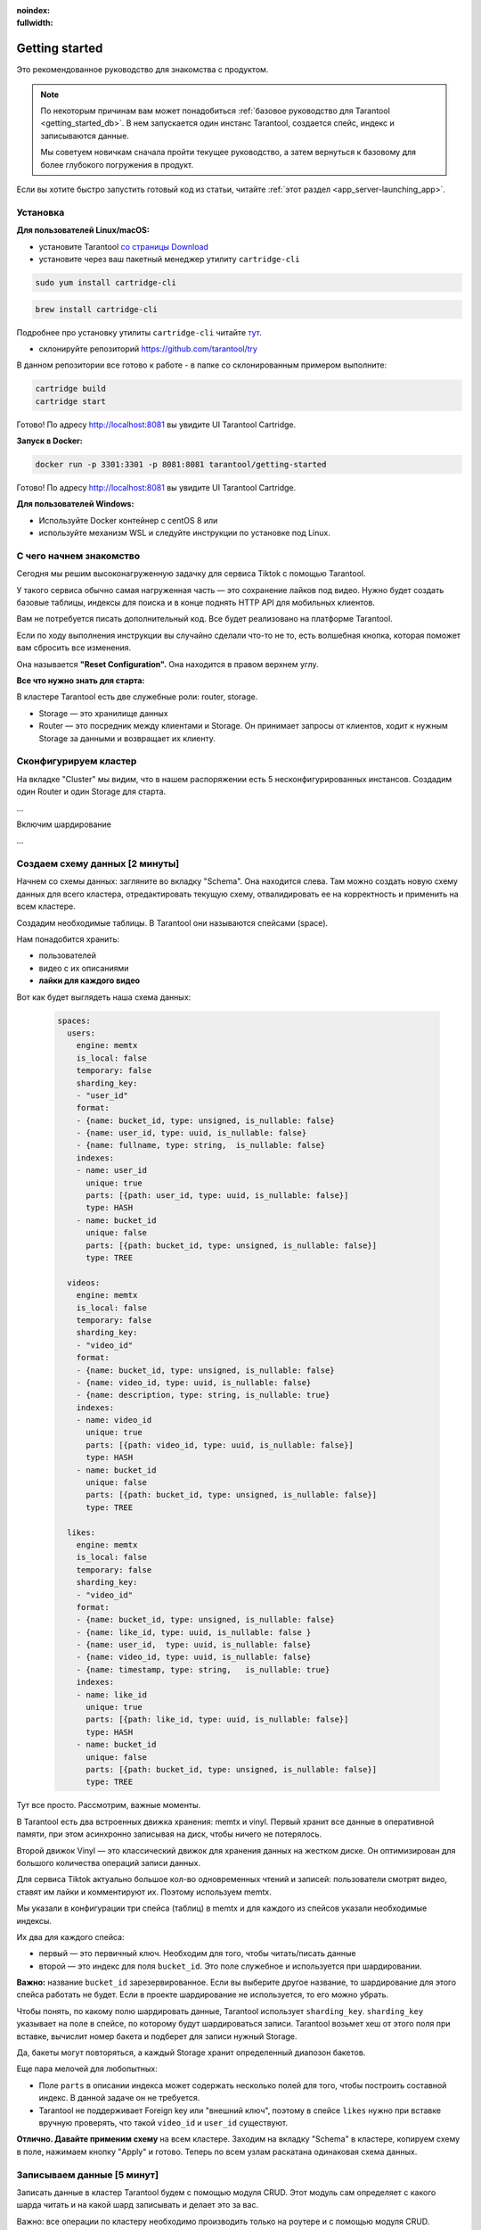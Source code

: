 :noindex:
:fullwidth:

.. _getting_started:

********************************************************************************
Getting started
********************************************************************************

Это рекомендованное руководство для знакомства с продуктом.

.. NOTE::
    По некоторым причинам вам может понадобиться :ref:`базовое руководство для Tarantool <getting_started_db>`.
    В нем запускается один инстанс Tarantool, создается спейс, индекс и записываются данные.

    Мы советуем новичкам сначала пройти текущее руководство, а затем вернуться к базовому для более глубокого
    погружения в продукт.

Если вы хотите быстро запустить готовый код из статьи, читайте
:ref:`этот
раздел <app_server-launching_app>`.

Установка
~~~~~~~~~

**Для пользователей Linux/macOS:**

-  установите Tarantool `со страницы
   Download <https://tarantool.io/ru/download>`__
-  установите через ваш пакетный менеджер утилиту ``cartridge-cli``

.. code:: bash

    sudo yum install cartridge-cli

.. code:: bash

    brew install cartridge-cli

Подробнее про установку утилиты ``cartridge-cli`` читайте
`тут <https://github.com/tarantool/cartridge-cli>`__.

-  склонируйте репозиторий
   `https://github.com/tarantool/try <https://github.com/tarantool/try-tarantool-example>`__

В данном репозитории все готово к работе - в папке со склонированным
примером выполните:

.. code:: bash

    cartridge build
    cartridge start

Готово! По адресу http://localhost:8081 вы увидите UI Tarantool
Cartridge.

**Запуск в Docker:**

.. code:: bash

    docker run -p 3301:3301 -p 8081:8081 tarantool/getting-started

Готово! По адресу http://localhost:8081 вы увидите UI Tarantool
Cartridge.

**Для пользователей Windows:**

- Используйте Docker контейнер с centOS 8 или
- используйте механизм WSL и следуйте инструкции по установке под Linux.


С чего начнем знакомство
~~~~~~~~~~~~~~~~~~~~~~~~

Сегодня мы решим высоконагруженную задачку для сервиса Tiktok с помощью
Tarantool.

У такого сервиса обычно самая нагруженная часть — это сохранение лайков
под видео. Нужно будет создать базовые таблицы, индексы для поиска и в
конце поднять HTTP API для мобильных клиентов.

Вам не потребуется писать дополнительный код. Все будет реализовано на
платформе Tarantool.

Если по ходу выполнения инструкции вы случайно сделали что-то не то,
есть волшебная кнопка, которая поможет вам сбросить все изменения.

Она называется **"Reset Configuration".** Она находится в правом верхнем
углу.

**Все что нужно знать для старта:**

В кластере Tarantool есть две служебные роли: router, storage.

-  Storage — это хранилище данных
-  Router — это посредник между клиентами и Storage. Он принимает
   запросы от клиентов, ходит к нужным Storage за данными и возвращает
   их клиенту.

Сконфигурируем кластер
~~~~~~~~~~~~~~~~~~~~~~

На вкладке "Cluster" мы видим, что в нашем распоряжении есть 5
несконфигурированных инстансов. Создадим один Router и один Storage для
старта.

...

Включим шардирование

...

Создаем схему данных [2 минуты]
~~~~~~~~~~~~~~~~~~~~~~~~~~~~~~~

Начнем со схемы данных: загляните во вкладку "Schema". Она находится
слева. Там можно создать новую схему данных для всего кластера,
отредактировать текущую схему, отвалидировать ее на корректность и
применить на всем кластере.

Создадим необходимые таблицы. В Tarantool они называются спейсами
(space).

Нам понадобится хранить:

-  пользователей
-  видео с их описаниями
-  **лайки для каждого видео**

Вот как будет выглядеть наша схема данных:

   .. code:: yaml

       spaces:
         users:
           engine: memtx
           is_local: false
           temporary: false
           sharding_key:
           - "user_id"
           format:
           - {name: bucket_id, type: unsigned, is_nullable: false}
           - {name: user_id, type: uuid, is_nullable: false}
           - {name: fullname, type: string,  is_nullable: false}
           indexes:
           - name: user_id
             unique: true
             parts: [{path: user_id, type: uuid, is_nullable: false}]
             type: HASH
           - name: bucket_id
             unique: false
             parts: [{path: bucket_id, type: unsigned, is_nullable: false}]
             type: TREE

         videos:
           engine: memtx
           is_local: false
           temporary: false
           sharding_key:
           - "video_id"
           format:
           - {name: bucket_id, type: unsigned, is_nullable: false}
           - {name: video_id, type: uuid, is_nullable: false}
           - {name: description, type: string, is_nullable: true}
           indexes:
           - name: video_id
             unique: true
             parts: [{path: video_id, type: uuid, is_nullable: false}]
             type: HASH
           - name: bucket_id
             unique: false
             parts: [{path: bucket_id, type: unsigned, is_nullable: false}]
             type: TREE

         likes:
           engine: memtx
           is_local: false
           temporary: false
           sharding_key:
           - "video_id"
           format:
           - {name: bucket_id, type: unsigned, is_nullable: false}
           - {name: like_id, type: uuid, is_nullable: false }
           - {name: user_id,  type: uuid, is_nullable: false}
           - {name: video_id, type: uuid, is_nullable: false}
           - {name: timestamp, type: string,   is_nullable: true}
           indexes:
           - name: like_id
             unique: true
             parts: [{path: like_id, type: uuid, is_nullable: false}]
             type: HASH
           - name: bucket_id
             unique: false
             parts: [{path: bucket_id, type: unsigned, is_nullable: false}]
             type: TREE

Тут все просто. Рассмотрим, важные моменты.

В Tarantool есть два встроенных движка хранения: memtx и vinyl. Первый
хранит все данные в оперативной памяти, при этом асинхронно записывая на
диск, чтобы ничего не потерялось.

Второй движок Vinyl — это классический движок для хранения данных на
жестком диске. Он оптимизирован для большого количества операций записи
данных.

Для сервиса Tiktok актуально большое кол-во одновременных чтений и
записей: пользователи смотрят видео, ставят им лайки и комментируют их.
Поэтому используем memtx.

Мы указали в конфигурации три спейса (таблиц) в memtx и для каждого из
спейсов указали необходимые индексы.

Их два для каждого спейса:

-  первый — это первичный ключ. Необходим для того, чтобы читать/писать
   данные
-  второй — это индекс для поля ``bucket_id``. Это поле служебное и
   используется при шардировании.

**Важно:** название ``bucket_id`` зарезервированное. Если вы выберите
другое название, то шардирование для этого спейса работать не будет.
Если в проекте шардирование не используется, то его можно убрать.

Чтобы понять, по какому полю шардировать данные, Tarantool использует
``sharding_key``. ``sharding_key`` указывает на поле в спейсе, по
которому будут шардироваться записи. Tarantool возьмет хеш от этого поля
при вставке, вычислит номер бакета и подберет для записи нужный Storage.

Да, бакеты могут повторяться, а каждый Storage хранит определенный
диапозон бакетов.

Еще пара мелочей для любопытных:

-  Поле ``parts`` в описании индекса может содержать несколько полей для
   того, чтобы построить составной индекс. В данной задаче он не
   требуется.
-  Tarantool не поддерживает Foreign key или "внешний ключ", поэтому в
   спейсе ``likes`` нужно при вставке вручную проверять, что такой
   ``video_id`` и ``user_id`` существуют.

**Отлично. Давайте применим схему** на всем кластере. Заходим на вкладку
"Schema" в кластере, копируем схему в поле, нажимаем кнопку "Apply" и
готово. Теперь по всем узлам раскатана одинаковая схема данных.

Записываем данные [5 минут]
~~~~~~~~~~~~~~~~~~~~~~~~~~~

Записать данные в кластер Tarantool будем с помощью модуля CRUD. Этот
модуль сам определяет с какого шарда читать и на какой шард записывать и
делает это за вас.

Важно: все операции по кластеру необходимо производить только на роутере
и с помощью модуля CRUD.

Подключим модуль CRUD в коде и напишем три процедуры:

-  создание пользователя
-  добавление видео
-  лайк видео

.. code:: lua

    local cartridge = require('cartridge')
    local crud = require('crud')
    local uuid = require('uuid')
    local json = require('json')

    function add_user(request)
        local fullname = request:post_param("fullname")
        local result, err = crud.insert_object('users', { user_id = uuid.new(), fullname = fullname })
        if err ~= nil then
            return { body = json.encode({status = "Error!", error = err}), status = 500 }
        end

        return { body = json.encode({status = "Success!", result = result}), status = 200 }
    end

    function add_video(request)
        local description = request:post_param("description")
        local result, err = crud.insert_object('videos', { video_id = uuid.new(), description = description, likes = 0 })
        if err ~= nil then
            return { body = json.encode({status = "Error!", error = err}), status = 500 }
        end

        return { body = json.encode({status = "Success!", result = result}), status = 200 }
    end

    function like_video(request)
        local video_id = request:post_param("video_id")
        local user_id = request:post_param("user_id")

        result, err = crud.insert_object('likes', { like_id = uuid.new(),
                                                    video_id = uuid.fromstr(video_id),
                                                    user_id = uuid.fromstr(user_id)})
        if err ~= nil then
            return { body = json.encode({status = "Error!", error = err}), status = 500 }
        end

        return { body = json.encode({status = "Success!", result = result}), status = 200 }
    end

    return {
        customer_add = customer_add,
        account_add = account_add,
        transfer_money = transfer_money,
    }

Поднимем HTTP API [2 минуты]
~~~~~~~~~~~~~~~~~~~~~~~~~~~~

Клиенты будут ходить в кластер Tarantool по протоколу HTTP. В кластере
уже есть свой встроенный HTTP сервер. Сконфигурируем пути:

.. code:: yaml

    ---
    functions:

      customer_add:
        module: extensions.banking
        handler: customer_add
        events:
        - http: {path: "/customer_add", method: POST}

      account_add:
        module: extensions.banking
        handler: account_add
        events:
        - http: {path: "/account_add", method: POST}

      transfer_money:
        module: extensions.banking
        handler: transfer_money
        events:
        - http: {path: "/transfer_money", method: POST}
    ...

Готово! Сделаем тестовые запросы из консоли:

.. code:: bash

    curl -X POST --data "fullname=Taran Tool" localhost:8081/add_user
    curl -X POST --data "description=My first tiktok" localhost:8081/add_video
    curl -X POST --data "video_id=ab45321d-8f79-49ec-a921-c2896c4a3eba,user_id=bb45321d-9f79-49ec-a921-c2896c4a3eba" localhost:8081/like_video

Получится, примерно вот так:

.. figure:: Try%20Tarantool%20The%20Tutorial%201eac19ceebc242178cf4e2fdfb750123/__2020-11-17__4.02.18_PM.png
   :alt: Try%20Tarantool%20The%20Tutorial%201eac19ceebc242178cf4e2fdfb750123/\ **2020-11-17**\ 4.02.18\_PM.png

   Try%20Tarantool%20The%20Tutorial%201eac19ceebc242178cf4e2fdfb750123/\ **2020-11-17**\ 4.02.18\_PM.png


Смотрим на данные [1 минута]
~~~~~~~~~~~~~~~~~~~~~~~~~~~~

Переходим на вкладку "Space-Explorer" и видим все узлы в кластере. Т.к.
у нас пока поднят всего один Storage и один Router, то данные хранятся
только на одном узле.

Переходим в узел ``s1-master`` : нажимаем "Connect" и выбираем нужный
нам спейс.

Смотрим, что все на месте и переходим дальше.

.. figure:: Try%20Tarantool%20The%20Tutorial%201eac19ceebc242178cf4e2fdfb750123/__2020-11-17__4.41.50_PM.png
   :alt: Try%20Tarantool%20The%20Tutorial%201eac19ceebc242178cf4e2fdfb750123/\ **2020-11-17**\ 4.41.50\_PM.png

   Try%20Tarantool%20The%20Tutorial%201eac19ceebc242178cf4e2fdfb750123/\ **2020-11-17**\ 4.41.50\_PM.png
.. figure:: Try%20Tarantool%20The%20Tutorial%201eac19ceebc242178cf4e2fdfb750123/__2020-11-17__4.42.24_PM.png
   :alt: Try%20Tarantool%20The%20Tutorial%201eac19ceebc242178cf4e2fdfb750123/\ **2020-11-17**\ 4.42.24\_PM.png

   Try%20Tarantool%20The%20Tutorial%201eac19ceebc242178cf4e2fdfb750123/\ **2020-11-17**\ 4.42.24\_PM.png
.. figure:: Try%20Tarantool%20The%20Tutorial%201eac19ceebc242178cf4e2fdfb750123/__2020-11-17__4.42.15_PM.png
   :alt: Try%20Tarantool%20The%20Tutorial%201eac19ceebc242178cf4e2fdfb750123/\ **2020-11-17**\ 4.42.15\_PM.png

   Try%20Tarantool%20The%20Tutorial%201eac19ceebc242178cf4e2fdfb750123/\ **2020-11-17**\ 4.42.15\_PM.png

Масштабируем кластер [1 минута]
~~~~~~~~~~~~~~~~~~~~~~~~~~~~~~~

Создадим второй шард. Нажимаем на вкладку "Cluster", выбираем
``s2-master`` и нажимаем "Configure". Выбираем роли так как на картинке:

.. figure:: Try%20Tarantool%20The%20Tutorial%201eac19ceebc242178cf4e2fdfb750123/__2020-11-17__4.54.18_PM.png
   :alt: Try%20Tarantool%20The%20Tutorial%201eac19ceebc242178cf4e2fdfb750123/\ **2020-11-17**\ 4.54.18\_PM.png

   Try%20Tarantool%20The%20Tutorial%201eac19ceebc242178cf4e2fdfb750123/\ **2020-11-17**\ 4.54.18\_PM.png
Шелкаем на нужные роли и создаем шард (репликасет).

Узлы ``s1-replica``, ``s2-replica`` добавляем как реплики к первому и
второму шарду соответственно.

Смотрим, как работает шардирование [1 минута]
~~~~~~~~~~~~~~~~~~~~~~~~~~~~~~~~~~~~~~~~~~~~~

Теперь у нас есть два шарда — два логических узла, которые будут
разделять между собой данные. Роутер сам решает, какие данные на какой
шард положить. По умолчанию, он просто использует хеш-функцию от поля
``sharding_key`` , которое мы указали в DDL.

Чтобы задействовать новый шард, надо выставить его вес в единицу.
Заходим снова на вкладку "Cluster" и переходим в настройки ``s2-master``
и выставляем Replica set weight в 1 и применяем.

Кое-что уже произошло. Зайдем в space-explorer и перейдем на узел
``s2-master``. Оказывается, часть данных с первого шарда переехала сюда
автоматически! Масштабирование происходит автоматически.

Теперь попробуем добавить еще новых данные в кластер через HTTP API.
Можем проверить и убедиться, что новые данные также равномерно
распределяются на два шарда.

Один шард надо на время выключить [1 минута]
~~~~~~~~~~~~~~~~~~~~~~~~~~~~~~~~~~~~~~~~~~~~

Выставляем в настройках ``s1-master`` Replica set weight в 0 и
применяем. Подождем пару секнуд и заходим в space-explorer и смотрим на
данные в ``s2-master``: все данные автоматически мигрировали на
оставшийся шард.

Теперь мы можем смело отключать первый шард, если вам понадобилось
провести служебные работы.


Читайте также
~~~~~~~~~~~~~

-  `Изучите документацию Tarantool
   Cartridge <https://www.tarantool.io/ru/doc/latest/book/cartridge/>`__
   и напишите свое распределенное приложение
-  Изучите репозиторий
   `tarantool/examples <https://github.com/tarantool/examples>`__ на
   Github с готовыми примерами на Tarantool Cartridge: кэш, репликатор
   MySQL и другие.
-  README модуля `DDL <https://github.com/tarantool/ddl>`__ для создания
   своей схемы данных
-  README модуля `CRUD <https://github.com/tarantool/crud>`__ чтобы
   узнать больше про API и реализовать собственные запросы по кластеру

